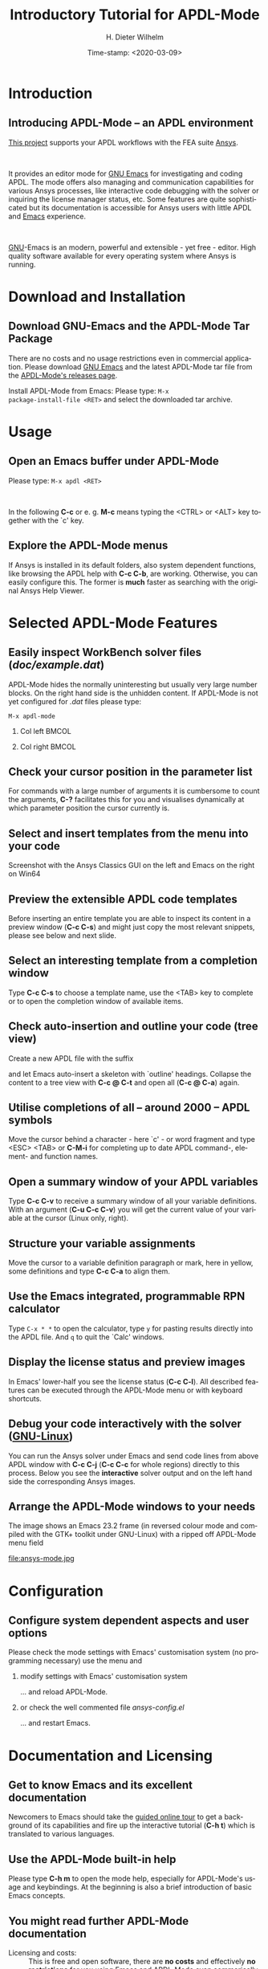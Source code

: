 #+STARTUP: all
#+DATE: Time-stamp: <2020-03-09>
#+bind: org-html-preamble-format (("en" "%d"))
# #+OPTIONS: H:1 texht:t
# #+BEAMER_COLOR_THEME:
# #+BEAMER_FONT_THEME:
# #+BEAMER_HEADER:
# #+BEAMER_INNER_THEME:
# #+BEAMER_OUTER_THEME:
# #+BEAMER_THEME: default
# #+LATEX_CLASS: beamer
# #+LATEX_CLASS_OPTIONS:
# #+LATEX_HEADER:
# #+LATEX_HEADER_EXTRA:

#+TITLE: Introductory Tutorial for APDL-Mode
#+BEAMER_HEADER: \subtitle{A GNU Emacs programming mode for the APDL language, version 20.2.0}
#+AUTHOR:    H. Dieter Wilhelm
#+EMAIL:     dieter@duenenhof-wilhelm.de
# #+TEXT: blabla
#+DESCRIPTION: *APDL-Mode* for GNU Emacs, an introductory *Tutorial* GNU Emacs Editor support for working with Ansys FEA.
#+KEYWORDS: Emacs Ansys FEA APDL
#+LANGUAGE:  en
#+OPTIONS:   H:2 num:nil toc:nil \n:nil @:t ::t |:t ^:nil -:t f:t *:t <:t email:t
#+OPTIONS:   TeX:t LaTeX:t skip:nil d:nil todo:t pri:nil tags:not-in-toc
#+INFOJS_OPT: view:nil toc:nil ltoc:t mouse:underline buttons:0 path:http://orgmode.org/org-info.js
#+LaTeX_CLASS: A-M
#+LaTeX_CLASS_OPTIONS: [presentation,colorlinks,t]
#+LATEX_HEADER: \usepackage{textcomp}
# #+BEAMER_HEADER_EXTRA: \usepackage{hyperref}
# #+BEAMER_HEADER_EXTRA: \usepackage{pdfcomment}
#+BEAMER_HEADER: \beamertemplatenavigationsymbolsempty
#+BEAMER_HEADER: \setbeamertemplate{footline}[frame number]
#+BEAMER_HEADER: \titlegraphic{\includegraphics[width=5cm]{ansys+emacs2020.png}}
#+BEAMER_FRAME_LEVEL: 2
#+EXPORT_SELECT_TAGS: export
#+EXPORT_EXCLUDE_TAGS: noexport
#+HTML_LINK_HOME: https://github.com/dieter-wilhelm/ansys-mode
#+HTML_LINK_UP: ../index.html
#+STYLE: <link rel="icon" href="../../gnu.ico" type="image/x-icon"/>
#+STYLE: <link rel="shortcut icon" href="../../gnu.ico" type="image/x-icon"/>
#+XSLT:
# #+TEXT: Copyright (C) 2006 - 2020  H. Dieter Wilhelm, GPL V3

#+HTML: <img src="ansys+emacs2020.png" height=150 alt="image">

# the text and arrows (line width 4) in the drawings are done with inkscape
# okular and acroread support PDF annotations, xpdf, Chrome and Evince not

* Introduction
** Introducing APDL-Mode -- an APDL environment
   [[https://github.com/dieter-wilhelm/apdl-mode][This project]] supports your APDL workflows with the FEA suite [[http://www.ansys.com][Ansys]].
# #+BEGIN_export LaTeX
# \pdfannot % generic annotation
# % width 4cm % the dimension of the annotation can be controlled
# % height 0cm % via <rule spec>; if some of dimensions in
# % depth 4cm % <rule spec> is not given, the corresponding
# % value of the parent box will be used.
# { %
# /Subtype /Text % text annotation
# /Author (H. Dieter Wilhelm) %
# /T (H. Dieter Wilhelm: Acronyms)
# % /Open true % if given then the text annotation will be opened
# /Contents % text contents
# (APDL = Ansys Parametric Design Language)
# }%\hspace{.4cm}%
# \quad%
# #+END_export
#   workflows with the FEA suite [[http://www.ansys.com][Ansys]].

# #+BEGIN_export LaTeX
# \pdfannot % generic annotation
# % width 4cm % the dimension of the annotation can be controlled
# % height 0cm % via <rule spec>; if some of dimensions in
# % depth 4cm % <rule spec> is not given, the corresponding
# % value of the parent box will be used.
# { %
# /Subtype /Text % text annotation
# /Author (H. Dieter Wilhelm) %
# /T (H. Dieter Wilhelm: Acronyms)
# % /Open true % if given then the text annotation will be opened
# /Contents % text contents
# (FEA = Finite Element Analysis)
# }%\hspace{.4cm}%
# \quad%
# #+END_export
# suite [[http://www.ansys.com][Ansys]].

# #+BEGIN_export LaTeX
# \pdfannot % generic annotation
# % width 4cm % the dimension of the annotation can be controlled
# % height 0cm % via <rule spec>; if some of dimensions in
# % depth 4cm % <rule spec> is not given, the corresponding
# % value of the parent box will be used.
# { %
# /Subtype /Text % text annotation
# /Author (H. Dieter Wilhelm) %
# /T (H. Dieter Wilhelm: Acronyms)
# % /Opepn true % if given then the text annotation will be opened
# /Contents % text contents
# (Ansys = ANalysis SYStem, registered TM)
# }%
# #+END_export

#+LaTeX: \\[.2cm]
#+HTML: <br>
   It provides an editor mode for [[http://www.gnu.org/software/emacs/][GNU Emacs]] for investigating and
   coding APDL.  The mode offers also managing and communication
   capabilities for various Ansys processes, like interactive code
   debugging with the solver or inquiring the license manager status,
   etc.  Some features are quite sophisticated but its documentation
   is accessible for Ansys users with little APDL and [[http://en.wikipedia.org/wiki/Emacs][Emacs]]
   experience.
# #+BEGIN_export LaTeX
# \pdfannot % generic annotation
# % width 4cm % the dimension of the annotation can be controlled
# % height 0cm % via <rule spec>; if some of dimensions in
# % depth 4cm % <rule spec> is not given, the corresponding
# % value of the parent box will be used.
# { %
# /Subtype /Text % text annotation
# /Author (H. Dieter Wilhelm) %
# /T (H. Dieter Wilhelm: Acronyms)
# % /Opepn true % if given then the text annotation will be opened
# /Contents % text contents
# (Emacs originally EMACS = Editing MACroS, approx. 1976)
# }\quad%
# #+END_export
#    experience.
#+LaTeX: \\[.2cm]
#+HTML: <br>
#   [[http://www.gnu.org/home.en.html][GNU]]
# #+BEGIN_export latex
# \pdfannot % generic annotation
# % width 4cm % the dimension of the annotation can be controlled
# % height 0cm % via <rule spec>; if some of dimensions in
# % depth 4cm % <rule spec> is not given, the corresponding
# % value of the parent box will be used.
# { %
# /Subtype /Text % text annotation
# %/Author (H. Dieter Wilhelm) %
# /T (H. Dieter Wilhelm: Acronyms)
# %/Open true % if given then the text annotation will be opened
# /Contents % text contents
# (GNU = Gnu's Not Unix, a free and open software collection)
# }%\hspace{.4cm}%
# \quad
# #+END_export
  [[http://www.gnu.org/home.en.html][GNU]]-Emacs is an modern, powerful and extensible - yet free -
  editor. High quality software available for every operating system
  where Ansys is running.

* Download and Installation
** Download GNU-Emacs and the APDL-Mode Tar Package
   There are no costs and no usage restrictions even in commercial
   application.  Please download [[https://www.gnu.org/software/emacs/][GNU Emacs]] and the latest APDL-Mode
   tar file from the [[https://github.com/dieter-wilhelm/apdl-mode/releases][APDL-Mode's releases page]].
   #+latex: \\[.25cm]

# #+ATTR_HTML: width="900"
#+BEGIN_EXPORT latex
\href{https://github.com}{%
  \includegraphics[width=9cm]{./github.png}%
}\\[.25cm]
#+END_EXPORT
#+HTML: <img src="./github.png" alt="Download page from GitHub">
Install APDL-Mode from Emacs: Please type: ~M-x
package-install-file <RET>~ and select the downloaded tar archive.
#   #+latex: \\[.5cm]

* COMMENT Installation
** Install APDL-Mode in GNU Emacs


# #+ATTR_LaTeX: :width 11cm
#   [[./emacs_bin_folder.png]]

#  In this list /runemacs.exe/ is the actual editor executable.

* Usage
** Open an Emacs buffer under APDL-Mode
  # Start the editor and open /doc/example.mac/ or any other APDL file
  # (with the extensions /mac/, /ans/, /inp/, /dat/ or /anf/, otherwise
  # type *M-x apdl* and <RET>).

  Please type: ~M-x apdl <RET>~

#+LaTeX: \\[.4cm]
#+HTML: <br>
   In the following *C-c* or e. g. *M-c* means typing the <CTRL> or <ALT>
   key together with the `c' key.


# #+ATTR_LaTeX: :height 7.5cm
#   [[./find_file_dialog.png]]

** Explore the APDL-Mode menus
  If Ansys is installed in its default folders, also system dependent
  functions, like browsing the APDL help with *C-c C-b*, are working.
  Otherwise, you can easily configure this. The former is *much*
  faster as searching with the original Ansys Help Viewer.

#+ATTR_LaTeX: :height 7.5cm
 [[./ansys_menu.png]]

* Selected APDL-Mode Features
** Easily inspect WorkBench solver files (/doc/example.dat/)
   APDL-Mode hides the normally uninteresting but usually very large
   number blocks.  On the right hand side is the unhidden content.  If
   APDL-Mode is not yet configured for /.dat/ files please type:
   #+begin_src elisp :exports code
   M-x apdl-mode
   #+end_src
*** Col left                                                          :BMCOL:
   :PROPERTIES:
   :BEAMER_col: 0.6
   :END:
   #+ATTR_LaTeX: :height 7.5cm
  [[./hidden_blocks.png]]
*** Col right                                                         :BMCOL:
   :PROPERTIES:
   :BEAMER_col: 0.45
   :END:
   #+ATTR_LaTeX: :height 7.5cm
  [[./unhidden_blocks.png]]

** COMMENT Use the APDL-Mode APDL command help
  Please type *M-?*, alternatively: *C-c ?*, on a code line and you
  will see the APDL command's description and number of parameters
  (even when the line is commented out).  You can continue editing,
  this temporary overlay - here in green - remains visible for a while.

#+ATTR_LaTeX: :height 7.5cm
[[./parameter_help.png]]

** Check your cursor position in the parameter list
  For commands with a large number of arguments it is cumbersome to
  count the arguments, *C-?* facilitates this for you and visualises
  dynamically at which parameter position the cursor currently is.

#+ATTR_LaTeX: :height 7.5cm
[[./parameter_help2.png]]

** Select and insert templates from the menu into your code
   Screenshot with the Ansys Classics GUI on the left and Emacs on the
   right on Win64

#+ATTR_LaTeX: :height 8cm
#+ATTR_HTML: :width "1200"
   [[./template_menu.png]]

** Preview the extensible APDL code templates
   Before inserting an entire template you are able to inspect its
   content in a preview window (*C-c C-s*) and might just copy the
   most relevant snippets, please see below and next slide.

#+ATTR_LaTeX: :height 7.5cm
   [[./template.png]]

** Select an interesting template from a completion window
   Type *C-c C-s* to choose a template name, use the <TAB> key to
   complete or to open the completion window of available items.

#+ATTR_LaTeX: :height 7.5cm
   [[./template_selection.png]]

** Check auto-insertion and outline your code (tree view)
  Create a new APDL file with the suffix
#+BEGIN_LaTeX
`{\sl .mac}'
#+END_LaTeX
  and let Emacs auto-insert
  a skeleton with `outline' headings.  Collapse the content to a tree
  view with *C-c @ C-t* and open all (*C-c @ C-a*) again.

#+ATTR_LaTeX: :height 7.5cm
  [[./outline.png]]

** Utilise completions of all -- around 2000 -- APDL symbols
  Move the cursor behind a character - here `c' - or word fragment and
  type <ESC> <TAB> or *C-M-i* for completing up to date APDL command-,
  element- and function names.

#+ATTR_LaTeX: :height 7.5cm
  [[./completion.png]]

** Open a summary window of your APDL variables
  Type *C-c C-v* to receive a summary window of all your variable
  definitions. With an argument (*C-u C-c C-v*) you will get the
  current value of your variable at the cursor (Linux only, right).

#+ATTR_LaTeX: :height 7cm
  [[./variable_buffer.png]]
#+ATTR_LaTeX: :height 7cm
  [[file:variable_status.png]]
# #+BEGIN_LaTeX
# \href{http://www.gnu.org/software/emacs/tour/}{%
#   \includegraphics[width=5cm]{./tour_of_Emacs.png}%
# }
# #+END_LaTeX
# #+HTML: <img src="./tour_of_Emacs.png" alt="download page from Google Code">

** Structure your variable assignments
  Move the cursor to a variable definition paragraph or mark, here in
  yellow, some definitions and type *C-c C-a* to align them.

#+ATTR_LaTeX: :height 7.5cm
  [[./alignment.png]]

** Use the Emacs integrated, programmable RPN calculator
   Type ~C-x * *~ to open the calculator, type ~y~ for pasting results
   directly into the APDL file.  And ~q~ to quit the `Calc' windows.
#+ATTR_LaTeX: :height 7cm
  [[./calculator.png]]
** Display the license status and preview images
   In Emacs' lower-half you see the license status (*C-c C-l*).  All
   described features can be executed through the APDL-Mode menu or
   with keyboard shortcuts.

#+ATTR_LaTeX: :height 7.3cm
#+ATTR_HTML: :width "1200"
   [[./license.png]]

** Debug your code interactively with the solver ([[http://www.gnu.org/gnu/why-gnu-linux.html][GNU-Linux]])
   You can run the Ansys solver under Emacs and send code lines from
   above APDL window with *C-c C-j* (*C-c C-c* for whole regions)
   directly to this process. Below you see the *interactive* solver
   output and on the left hand side the corresponding Ansys images.

#+ATTR_HTML: :width "1200"
#+ATTR_LaTeX: :height 6.5cm
  [[./process.png]]

** Arrange the APDL-Mode windows to your needs
   The image shows an Emacs 23.2 frame (in reversed colour mode and compiled with the GTK+ toolkit under GNU-Linux) with a ripped off APDL-Mode menu field

# The
# APDL file is in the right window with the (experimental) user variable
# highlighting switched on and a help overlay (in yellow background)
# activated. The smaller windows on the left hand side are showing the
# `Variable definitions buffer' of the same file and a preview buffer of
# a certain code template, respectively.

   file:ansys-mode.jpg

* Configuration
** Configure system dependent aspects and user options
#   \\Mainly the Ansys version and its installation directory
   Please check the mode settings with Emacs'
    customisation system (no programming necessary) use the menu and
*** modify settings with Emacs' customisation system
	  :PROPERTIES:
	  :BEAMER_env: block
	  :BEAMER_envargs: <2->
	  :BEAMER_envargs: C[T]
	  :BEAMER_col: 0.5
	  :END:
#+ATTR_LaTeX: :width 5.5cm
    [[./customisation_system.png]]

  ... and reload APDL-Mode.
*** or check the well commented file /ansys-config.el/
	  :PROPERTIES:
	  :BEAMER_env: block
	  :BEAMER_envargs: C[T]
	  :BEAMER_col: 0.5
	  :END:
#+ATTR_LaTeX: :width 5.5cm
  [[./ansys-config.png]]

  ... and restart Emacs.
* Documentation and Licensing
** Get to know Emacs and its excellent documentation
  Newcomers to Emacs should take the [[http://www.gnu.org/software/emacs/tour/][guided online tour]] to
  get a background of its capabilities and fire up the interactive
  tutorial (*C-h t*) which is translated to various languages.

#+ATTR_LaTeX: :height 7.5cm
  [[./emacs_tutorial.png]]
# #+ATTR_LaTeX: width=5cm
#+BEGIN_LaTeX
\href{http://www.gnu.org/software/emacs/tour/}{%
  \includegraphics[width=5cm]{./tour_of_Emacs.png}%
}
#+END_LaTeX
#+HTML: <img src="./tour_of_Emacs.png" alt="download page from Google Code">

** Use the APDL-Mode built-in help
   Please type *C-h m* to open the mode help, especially for
   APDL-Mode's usage and keybindings.  At the beginning is also a
   brief introduction of basic Emacs concepts.

#+ATTR_LaTeX: :height 7.5cm
   [[./mode_help.png]]

** You might read further APDL-Mode documentation

# *** Licensing and costs:
   - Licensing and costs: :: This is free and open software, there are
	*no costs* and effectively *no restrictions* for you using
	Emacs and APDL-Mode even commerically.  Both are under the
	[[http://www.gnu.org/licenses/gpl-3.0.en.html][GPL, the Gnu Puplic License]] copied in the /LICENSE.org/ file.
# # ATTENTION: \pdfannot does not work in this environment!!!!
# *** Installation:
   - Installation: :: More detailed instructions are necessary if you
                      are not using the mode bundled with Emacs.
                      Please have a look in the /INSTALLATION.org/
                      file.  The online documentation is at
                      [[http://dieter-wilhelm.github.io/ansys-mode/][APDL-Modes's documentation site]].
# *** Hands-on tutorial and reference:
   - Hands-on tutorial and reference: :: You will find these
	in-depth documentation included in the mode's archives on
	[[https://github.com/dieter-wilhelm/ansys-mode/releases][GitHub's releases page]] or read [[http://dieter-wilhelm.github.io/ansys-mode/][online]].
# *** News and project history:
   - News and project history: :: They are placed in the mode's
	accompanying /NEWS.org/ file

* Help and Bugs
** Search for help, report bugs and issues
  Besides the documentation, have a look in the [[https://github.com/dieter-wilhelm/ansys-mode/issues][GitHub's issues site]]
  or send an [[mailto:dieter@duenenhof-wilhelm.de][email to the maintainer]].  Please use the APDL-Mode bug
  report functionality, which might provide helpful status
  information.

#+ATTR_LaTeX: :height 7.5cm
  [[./bug_report.png]]

* Summary
** Use APDL-Mode appropriate to your needs
**** The relevance of APDL remains: `WorkBench' and `AIM' operate *exclusively* the Ansys solver with it!  For a *true understanding* the study of APDL is *prerequisite*.   Furthermore, code APDL only for *repetitive* tasks or WB/AIM snippets.
*** Basic APDL *Viewer*
	 :PROPERTIES:
	 :BEAMER_env: block
	 :BEAMER_envargs: C[t]
#         :BEAMER_col: 0.5
	 :END:
    Navigating in WB solver input files, discerning relevant
    information through highlighting, quickly analysing APDL commands
    with the built-in help or pin-pointing the reference help in a
    browser.
*** Earnest APDL *Editor*
	 :PROPERTIES:
	 :BEAMER_env: block
	 :BEAMER_envargs: C[t]
#         :BEAMER_col: 0.5
	 :END:
    Specific shortcut keybindings, outlining, code templates,
    completions, auto-indentation, abbreviations, auto-insertion.
*** Advanced APDL *Environment*
	 :PROPERTIES:
	 :BEAMER_env: block
	 :BEAMER_envargs: C[t]
#         :BEAMER_col: 0.5
	 :END:
    Solver communication/feedback - hybrid between coding and
    debugging (GNU-Linux only), retrieving license states, error file
    viewing, abort file handling, extending APDL templates, ...
** Last slide of the APDL-Mode tutorial
***  Hint for the curious:
	 :PROPERTIES:
	 :BEAMER_env: block
 #        :BEAMER_envargs: <1>
	 :BEAMER_envargs: C[c]
	 :BEAMER_col: 0.5
	 :END:

# #+ATTR_LaTeX: width=5.5cm
# #   ,angle=90
#+BEGIN_LaTeX
\href{http://shop.oreilly.com/product/9780596006488.do}{%
  \includegraphics[width=5.5cm]{./gnu_emacs.png}%
}
#+END_LaTeX
#+HTML: <img src="./gnu_emacs.png" alt="download page from Google Code">

*** Thank you for your time getting acquainted with APDL-Mode and Emacs!
	 :PROPERTIES:
	 :BEAMER_env: block
	 :BEAMER_envargs: <2>
	 :BEAMER_envargs: C[t]
	 :BEAMER_col: 0.5
	 :END:

#+BEGIN_LaTeX
\vspace{.2cm}
#+END_LaTeX
[[http://www.gnu.org/fun/jokes/gnuemacs.acro.exp.html][Have fun...]]
#+BEGIN_LaTeX
\vspace{.4cm}
#+END_LaTeX

#+ATTR_LaTeX: :width 6cm
[[./editor_learning_curves.jpg]]
-----
# LOCAL variables:
# word-wrap: t
# show-trailing-whitespace: t
# indicate-empty-lines: t
# time-stamp-active: t
# time-stamp-format: "%:y-%02m-%02d"
# end:
